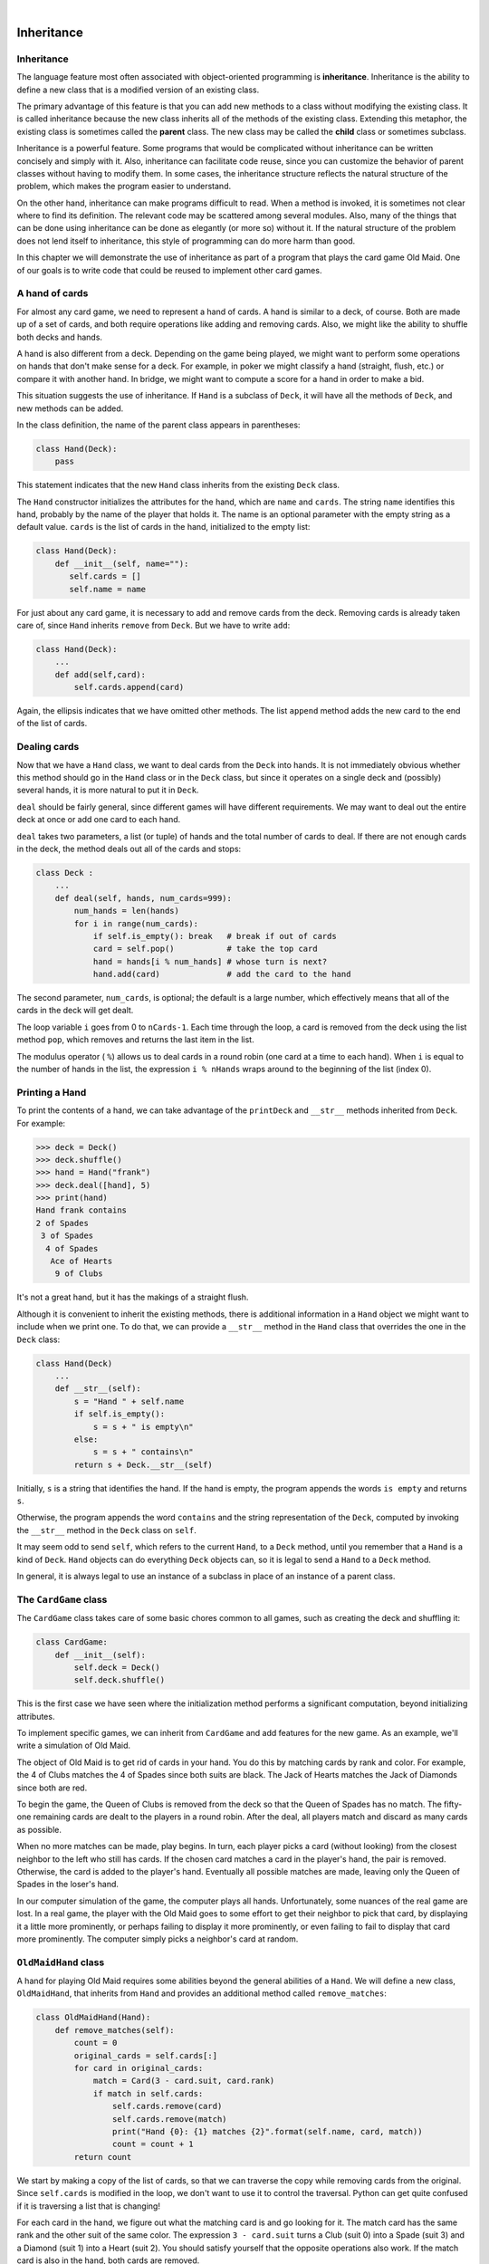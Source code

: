 ..  Copyright (C)  Peter Wentworth, Jeffrey Elkner, Allen B. Downey and Chris Meyers.
    Permission is granted to copy, distribute and/or modify this document
    under the terms of the GNU Free Documentation License, Version 1.3
    or any later version published by the Free Software Foundation;
    with Invariant Sections being Foreword, Preface, and Contributor List, no
    Front-Cover Texts, and no Back-Cover Texts.  A copy of the license is
    included in the section entitled "GNU Free Documentation License".

.. |rle_start| image:: illustrations/rle_start.png
   
.. |rle_end| image:: illustrations/rle_end.png
 
.. |rle_open| image:: illustrations/rle_open.png
   
.. |rle_close| image:: illustrations/rle_close.png    
 
|
    
Inheritance
===========


Inheritance
-----------

The language feature most often associated with object-oriented programming is
**inheritance**. Inheritance is the ability to define a new class that is a
modified version of an existing class.

The primary advantage of this feature is that you can add new methods to a
class without modifying the existing class. It is called inheritance because
the new class inherits all of the methods of the existing class. Extending this
metaphor, the existing class is sometimes called the **parent** class. The new
class may be called the **child** class or sometimes subclass.

Inheritance is a powerful feature. Some programs that would be complicated
without inheritance can be written concisely and simply with it. Also,
inheritance can facilitate code reuse, since you can customize the behavior of
parent classes without having to modify them. In some cases, the inheritance
structure reflects the natural structure of the problem, which makes the
program easier to understand.

On the other hand, inheritance can make programs difficult to read.  When a
method is invoked, it is sometimes not clear where to find its definition. The
relevant code may be scattered among several modules.  Also, many of the things
that can be done using inheritance can be done as elegantly (or more so)
without it. If the natural structure of the problem does not lend itself to
inheritance, this style of programming can do more harm than good.

In this chapter we will demonstrate the use of inheritance as part of a program
that plays the card game Old Maid. One of our goals is to write code that could
be reused to implement other card games.


A hand of cards
---------------

For almost any card game, we need to represent a hand of cards. A hand is
similar to a deck, of course. Both are made up of a set of cards, and both
require operations like adding and removing cards. Also, we might like the
ability to shuffle both decks and hands.

A hand is also different from a deck. Depending on the game being played, we
might want to perform some operations on hands that don't make sense for a
deck. For example, in poker we might classify a hand (straight, flush, etc.) or
compare it with another hand. In bridge, we might want to compute a score for a
hand in order to make a bid.

This situation suggests the use of inheritance. If ``Hand`` is a subclass of
``Deck``, it will have all the methods of ``Deck``, and new methods can be
added.

In the class definition, the name of the parent class appears in parentheses:

.. sourcecode:: python
    
    class Hand(Deck):
        pass

This statement indicates that the new ``Hand`` class inherits from the existing
``Deck`` class.

The ``Hand`` constructor initializes the attributes for the hand, which are
``name`` and ``cards``. The string ``name`` identifies this hand, probably by
the name of the player that holds it. The name is an optional parameter with
the empty string as a default value. ``cards`` is the list of cards in the
hand, initialized to the empty list:

.. sourcecode:: python
    
    class Hand(Deck):
        def __init__(self, name=""):
           self.cards = []
           self.name = name

For just about any card game, it is necessary to add and remove cards from the
deck. Removing cards is already taken care of, since ``Hand`` inherits
``remove`` from ``Deck``. But we have to write ``add``:

.. sourcecode:: python
    
    class Hand(Deck):
        ...
        def add(self,card):
            self.cards.append(card)

Again, the ellipsis indicates that we have omitted other methods. The list
``append`` method adds the new card to the end of the list of cards.


Dealing cards
-------------

Now that we have a ``Hand`` class, we want to deal cards from the ``Deck`` into
hands. It is not immediately obvious whether this method should go in the
``Hand`` class or in the ``Deck`` class, but since it operates on a single deck
and (possibly) several hands, it is more natural to put it in ``Deck``.

``deal`` should be fairly general, since different games will have different
requirements. We may want to deal out the entire deck at once or add one card
to each hand.

``deal`` takes two parameters, a list (or tuple) of hands and the total number
of cards to deal. If there are not enough cards in the deck, the method deals
out all of the cards and stops:

.. sourcecode:: python
    
    class Deck :
        ...
        def deal(self, hands, num_cards=999):
            num_hands = len(hands)
            for i in range(num_cards):
                if self.is_empty(): break   # break if out of cards
                card = self.pop()           # take the top card
                hand = hands[i % num_hands] # whose turn is next?
                hand.add(card)              # add the card to the hand

The second parameter, ``num_cards``, is optional; the default is a large
number, which effectively means that all of the cards in the deck will get
dealt.

The loop variable ``i`` goes from 0 to ``nCards-1``. Each time through the
loop, a card is removed from the deck using the list method ``pop``, which
removes and returns the last item in the list.

The modulus operator ( ``%``) allows us to deal cards in a round robin (one
card at a time to each hand). When ``i`` is equal to the number of hands in the
list, the expression ``i % nHands`` wraps around to the beginning of the list
(index 0).


Printing a Hand
---------------

To print the contents of a hand, we can take advantage of the ``printDeck`` and
``__str__`` methods inherited from ``Deck``. For example:

.. sourcecode:: python
    
    >>> deck = Deck()
    >>> deck.shuffle()
    >>> hand = Hand("frank")
    >>> deck.deal([hand], 5)
    >>> print(hand)
    Hand frank contains
    2 of Spades
     3 of Spades
      4 of Spades
       Ace of Hearts
        9 of Clubs

It's not a great hand, but it has the makings of a straight flush.

Although it is convenient to inherit the existing methods, there is additional
information in a ``Hand`` object we might want to include when we print one. To
do that, we can provide a ``__str__`` method in the ``Hand`` class that
overrides the one in the ``Deck`` class:

.. sourcecode:: python
    
    class Hand(Deck)
        ...
        def __str__(self):
            s = "Hand " + self.name
            if self.is_empty():
                s = s + " is empty\n"
            else:
                s = s + " contains\n"
            return s + Deck.__str__(self)

Initially, ``s`` is a string that identifies the hand. If the hand is empty,
the program appends the words ``is empty`` and returns ``s``.

Otherwise, the program appends the word ``contains`` and the string
representation of the ``Deck``, computed by invoking the ``__str__`` method in
the ``Deck`` class on ``self``.

It may seem odd to send ``self``, which refers to the current ``Hand``, to a
``Deck`` method, until you remember that a ``Hand`` is a kind of ``Deck``.
``Hand`` objects can do everything ``Deck`` objects can, so it is legal to send
a ``Hand`` to a ``Deck`` method.

In general, it is always legal to use an instance of a subclass in place of an
instance of a parent class.


The ``CardGame`` class
----------------------

The ``CardGame`` class takes care of some basic chores common to all games,
such as creating the deck and shuffling it:

.. sourcecode:: python
    
    class CardGame:
        def __init__(self):
            self.deck = Deck()
            self.deck.shuffle()

This is the first case we have seen where the initialization method performs a
significant computation, beyond initializing attributes.

To implement specific games, we can inherit from ``CardGame`` and add features
for the new game. As an example, we'll write a simulation of Old Maid.

The object of Old Maid is to get rid of cards in your hand. You do this by
matching cards by rank and color. For example, the 4 of Clubs matches the 4 of
Spades since both suits are black. The Jack of Hearts matches the Jack of
Diamonds since both are red.

To begin the game, the Queen of Clubs is removed from the deck so that the
Queen of Spades has no match. The fifty-one remaining cards are dealt to the
players in a round robin. After the deal, all players match and discard as many
cards as possible.

When no more matches can be made, play begins. In turn, each player picks a
card (without looking) from the closest neighbor to the left who still has
cards. If the chosen card matches a card in the player's hand, the pair is
removed. Otherwise, the card is added to the player's hand. Eventually all
possible matches are made, leaving only the Queen of Spades in the loser's
hand.

In our computer simulation of the game, the computer plays all hands.
Unfortunately, some nuances of the real game are lost. In a real game, the
player with the Old Maid goes to some effort to get their neighbor to pick that
card, by displaying it a little more prominently, or perhaps failing to display
it more prominently, or even failing to fail to display that card more
prominently. The computer simply picks a neighbor's card at random.


``OldMaidHand`` class
---------------------

A hand for playing Old Maid requires some abilities beyond the general
abilities of a ``Hand``. We will define a new class, ``OldMaidHand``, that
inherits from ``Hand`` and provides an additional method called
``remove_matches``:

.. sourcecode:: python
    
    class OldMaidHand(Hand):
        def remove_matches(self):
            count = 0
            original_cards = self.cards[:]
            for card in original_cards:
                match = Card(3 - card.suit, card.rank)
                if match in self.cards:
                    self.cards.remove(card)
                    self.cards.remove(match)
                    print("Hand {0}: {1} matches {2}".format(self.name, card, match))
                    count = count + 1
            return count

We start by making a copy of the list of cards, so that we can traverse the
copy while removing cards from the original. Since ``self.cards`` is modified
in the loop, we don't want to use it to control the traversal. Python can get
quite confused if it is traversing a list that is changing!

For each card in the hand, we figure out what the matching card is and go
looking for it. The match card has the same rank and the other suit of the same
color. The expression ``3 - card.suit`` turns a Club (suit 0) into a Spade
(suit 3) and a Diamond (suit 1) into a Heart (suit 2).  You should satisfy
yourself that the opposite operations also work. If the match card is also in
the hand, both cards are removed.

The following example demonstrates how to use ``remove_matches``:

.. sourcecode:: python
    
    >>> game = CardGame()
    >>> hand = OldMaidHand("frank")
    >>> game.deck.deal([hand], 13)
    >>> print(hand)
    Hand frank contains
    Ace of Spades
     2 of Diamonds
      7 of Spades
       8 of Clubs
        6 of Hearts
         8 of Spades
          7 of Clubs
           Queen of Clubs
            7 of Diamonds
             5 of Clubs
              Jack of Diamonds
               10 of Diamonds
                10 of Hearts
    >>> hand.remove_matches()
    Hand frank: 7 of Spades matches 7 of Clubs
    Hand frank: 8 of Spades matches 8 of Clubs
    Hand frank: 10 of Diamonds matches 10 of Hearts
    >>> print(hand)
    Hand frank contains
    Ace of Spades
     2 of Diamonds
      6 of Hearts
       Queen of Clubs
        7 of Diamonds
         5 of Clubs
          Jack of Diamonds

Notice that there is no ``__init__`` method for the ``OldMaidHand`` class.  We
inherit it from ``Hand``.


``OldMaidGame`` class
---------------------

Now we can turn our attention to the game itself. ``OldMaidGame`` is a subclass
of ``CardGame`` with a new method called ``play`` that takes a list of players
as a parameter.

Since ``__init__`` is inherited from ``CardGame``, a new ``OldMaidGame`` object
contains a new shuffled deck:

.. sourcecode:: python
    
    class OldMaidGame(CardGame):
        def play(self, names):
            # remove Queen of Clubs
            self.deck.remove(Card(0,12))
       
            # make a hand for each player
            self.hands = []
            for name in names:
                self.hands.append(OldMaidHand(name))
       
            # deal the cards
            self.deck.deal(self.hands)
            print("---------- Cards have been dealt")
            self.printHands()
       
            # remove initial matches
            matches = self.removeAllMatches()
            print("---------- Matches discarded, play begins")
            self.printHands()
       
            # play until all 50 cards are matched
            turn = 0
            numHands = len(self.hands)
            while matches < 25:
                matches = matches + self.playOneTurn(turn)
                turn = (turn + 1) % numHands
       
            print("---------- Game is Over")
            self.printHands()

The writing of ``printHands()`` is left as an exercise.

Some of the steps of the game have been separated into methods.
``remove_all_matches`` traverses the list of hands and invokes
``remove_matches`` on each:

.. sourcecode:: python
    
    class OldMaidGame(CardGame):
        ...
        def remove_all_matches(self):
            count = 0
            for hand in self.hands:
                count = count + hand.remove_matches()
            return count

``count`` is an accumulator that adds up the number of matches in each hand and
returns the total.

When the total number of matches reaches twenty-five, fifty cards have been
removed from the hands, which means that only one card is left and the game is
over.

The variable ``turn`` keeps track of which player's turn it is. It starts at 0
and increases by one each time; when it reaches ``numHands``, the modulus
operator wraps it back around to 0.

The method ``playOneTurn`` takes a parameter that indicates whose turn it is.
The return value is the number of matches made during this turn:

.. sourcecode:: python
    
    class OldMaidGame(CardGame):
        ...
        def play_one_turn(self, i):
            if self.hands[i].is_empty():
                return 0
            neighbor = self.find_neighbor(i)
            pickedCard = self.hands[neighbor].popCard()
            self.hands[i].add(pickedCard)
            print("Hand", self.hands[i].name, "picked", pickedCard)
            count = self.hands[i].remove_matches()
            self.hands[i].shuffle()
            return count

If a player's hand is empty, that player is out of the game, so he or she does
nothing and returns 0.

Otherwise, a turn consists of finding the first player on the left that has
cards, taking one card from the neighbor, and checking for matches. Before
returning, the cards in the hand are shuffled so that the next player's choice
is random.

The method ``find_neighbor`` starts with the player to the immediate left and
continues around the circle until it finds a player that still has cards:

.. sourcecode:: python
    
    class OldMaidGame(CardGame):
        ...
        def find_neighbor(self, i):
            numHands = len(self.hands)
            for next in range(1,numHands):
                neighbor = (i + next) % numHands
                if not self.hands[neighbor].is_empty():
                    return neighbor

If ``find_neighbor`` ever went all the way around the circle without finding
cards, it would return ``None`` and cause an error elsewhere in the program.
Fortunately, we can prove that that will never happen (as long as the end of
the game is detected correctly).

We have omitted the ``print_hands`` method. You can write that one yourself.

The following output is from a truncated form of the game where only the top
fifteen cards (tens and higher) were dealt to three players.  With this small
deck, play stops after seven matches instead of twenty-five.

.. sourcecode:: python
    
    >>> import cards
    >>> game = cards.OldMaidGame()
    >>> game.play(["Allen","Jeff","Chris"])
    ---------- Cards have been dealt
    Hand Allen contains
    King of Hearts
     Jack of Clubs
      Queen of Spades
       King of Spades
        10 of Diamonds
       
    Hand Jeff contains
    Queen of Hearts
     Jack of Spades
      Jack of Hearts
       King of Diamonds
        Queen of Diamonds
       
    Hand Chris contains
    Jack of Diamonds
     King of Clubs
      10 of Spades
       10 of Hearts
        10 of Clubs
       
    Hand Jeff: Queen of Hearts matches Queen of Diamonds
    Hand Chris: 10 of Spades matches 10 of Clubs
    ---------- Matches discarded, play begins
    Hand Allen contains
    King of Hearts
     Jack of Clubs
      Queen of Spades
       King of Spades
        10 of Diamonds
       
    Hand Jeff contains
    Jack of Spades
     Jack of Hearts
      King of Diamonds
       
    Hand Chris contains
    Jack of Diamonds
     King of Clubs
      10 of Hearts
       
    Hand Allen picked King of Diamonds
    Hand Allen: King of Hearts matches King of Diamonds
    Hand Jeff picked 10 of Hearts
    Hand Chris picked Jack of Clubs
    Hand Allen picked Jack of Hearts
    Hand Jeff picked Jack of Diamonds
    Hand Chris picked Queen of Spades
    Hand Allen picked Jack of Diamonds
    Hand Allen: Jack of Hearts matches Jack of Diamonds
    Hand Jeff picked King of Clubs
    Hand Chris picked King of Spades
    Hand Allen picked 10 of Hearts
    Hand Allen: 10 of Diamonds matches 10 of Hearts
    Hand Jeff picked Queen of Spades
    Hand Chris picked Jack of Spades
    Hand Chris: Jack of Clubs matches Jack of Spades
    Hand Jeff picked King of Spades
    Hand Jeff: King of Clubs matches King of Spades
    ---------- Game is Over
    Hand Allen is empty
      
    Hand Jeff contains
    Queen of Spades
       
    Hand Chris is empty

So Jeff loses.


Glossary
--------

.. glossary::

    inheritance
        The ability to define a new class that is a modified version of a
        previously defined class.

    parent class
        The class from which a child class inherits.

    child class
        A new class created by inheriting from an existing class; also called a
        subclass.


Exercises
---------

#. Add a method, ``print_hands``, to the ``OldMaidGame`` class which traverses
   ``self.hands`` and prints each hand.
   
#. Define a new kind of Turtle that comes with an odometer that keeps track of how
   far the turtle has travelled since it came off the production line.  Think carefully
   about how to count the distance if the turtle moves backwards.  (We would not want
   to buy a second-hand turtle whose odometer reading was faked because its previous
   owner drove it backwards around the block too often.  Try this in a car near you, and see
   if the odometer goes forward or backwards.)
   
